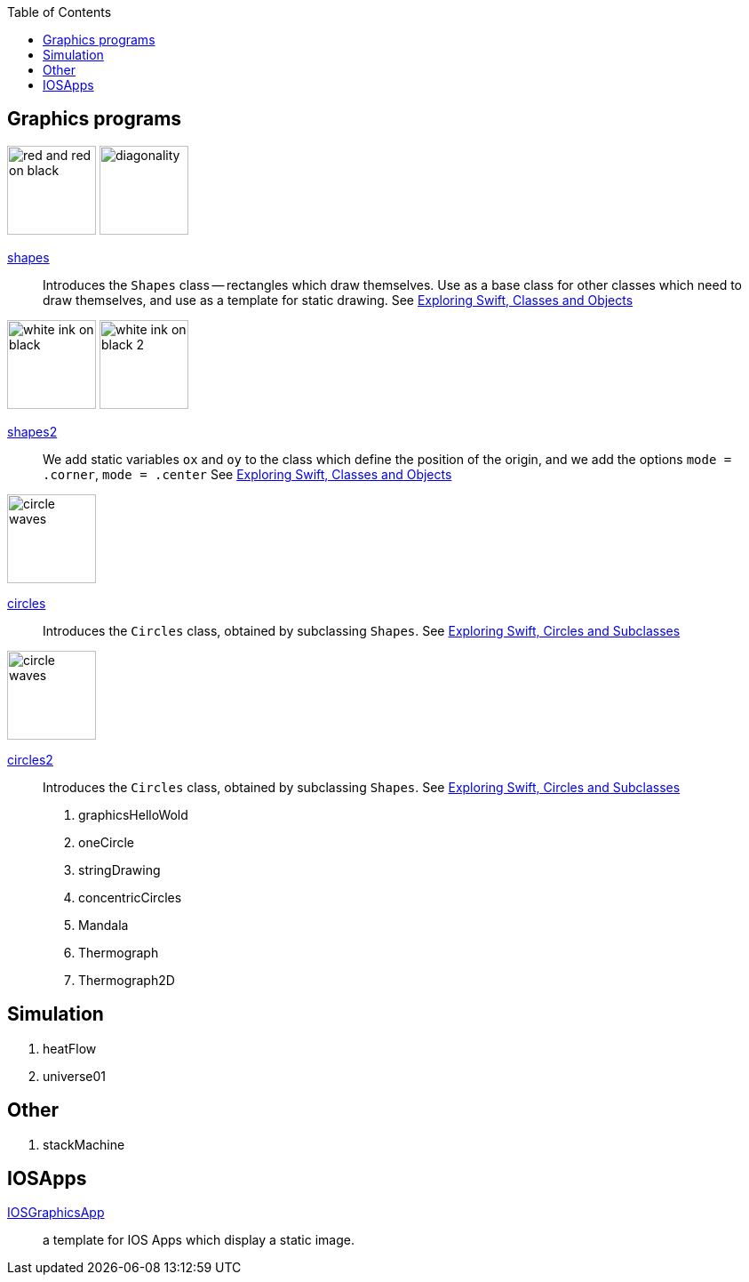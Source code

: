 
:toc2:
:imagesdir: images


== Graphics programs

// SHAPES
image:red_and_red_on_black.png[width=100]
image:diagonality.png[width=100]

https://github.com/jxxcarlson/exploring_swift/tree/master/shapes.playground[shapes]::
Introduces the `Shapes` class -- rectangles which draw themselves.  Use as a base
class for other classes which
need to draw themselves, and use
as a template for static drawing.
See http://epsilon.my.noteshare.io/section/classes-and-objects#_shapes[Exploring Swift,
Classes and Objects]

// SHAPES2
image:white_ink_on_black.png[width=100]
image:white_ink_on_black_2.png[width=100]

https://github.com/jxxcarlson/exploring_swift/tree/master/shapes2.playground[shapes2]::
We add static variables `ox` and `oy` to the class which define the position
of the origin, and we add the options `mode = .corner`, `mode = .center`
See http://epsilon.my.noteshare.io/section/classes-and-objects#_shapes[Exploring Swift,
Classes and Objects]

image:circle_waves.png[width=100]

https://github.com/jxxcarlson/exploring_swift/tree/master/circles.playground[circles]::
Introduces the `Circles` class, obtained by subclassing `Shapes`.
See http://epsilon.my.noteshare.io/section/classes-and-objects#_circles_and_subclasses[Exploring Swift,
Circles and Subclasses]

image:circle_waves.png[width=100]

https://github.com/jxxcarlson/exploring_swift/tree/master/circles.playground[circles2]::
Introduces the `Circles` class, obtained by subclassing `Shapes`.
See http://epsilon.my.noteshare.io/section/classes-and-objects#_circles_and_subclasses[Exploring Swift,
Circles and Subclasses]



. graphicsHelloWold
. oneCircle
. stringDrawing
. concentricCircles
. Mandala
. Thermograph
. Thermograph2D


== Simulation

. heatFlow
. universe01

== Other

. stackMachine


== IOSApps

https://github.com/jxxcarlson/exploring_swift/tree/master/IOSGraphicsApp[IOSGraphicsApp]:: a template for IOS Apps which display a static image.
